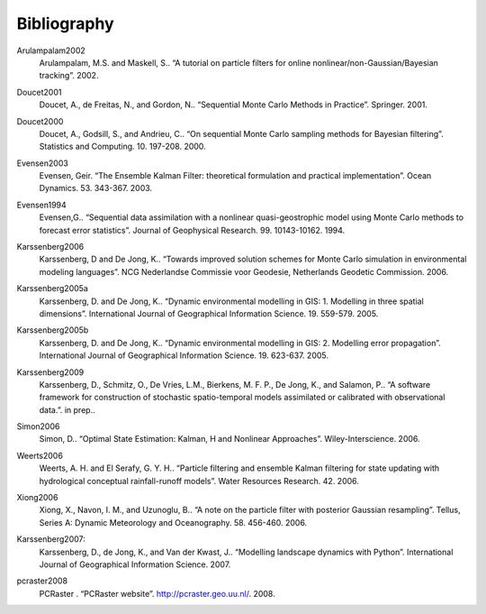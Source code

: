 ************
Bibliography
************

.. _Arulampalam2002:

Arulampalam2002
  Arulampalam, M.S. and Maskell, S.. “A tutorial on particle filters for online nonlinear/non-Gaussian/Bayesian tracking”. 2002.

.. _Doucet2001:

Doucet2001
  Doucet, A., de Freitas, N., and Gordon, N.. “Sequential Monte Carlo Methods in Practice”. Springer. 2001.

.. _Doucet2000:

Doucet2000
  Doucet, A., Godsill, S., and Andrieu, C.. “On sequential Monte Carlo sampling methods for Bayesian filtering”. Statistics and Computing. 10. 197-208. 2000.

.. _Evensen2003:

Evensen2003
  Evensen, Geir. “The Ensemble Kalman Filter: theoretical formulation and practical implementation”. Ocean Dynamics. 53. 343-367. 2003.

.. _Evensen1994:

Evensen1994
  Evensen,G.. “Sequential data assimilation with a nonlinear quasi-geostrophic model using Monte Carlo methods to forecast error statistics”. Journal of Geophysical Research. 99. 10143-10162. 1994.

.. _Karssenberg2006:

Karssenberg2006
  Karssenberg, D and De Jong, K.. “Towards improved solution schemes for Monte Carlo simulation in environmental modeling languages”. NCG Nederlandse Commissie voor Geodesie, Netherlands Geodetic Commission. 2006.

.. _Karssenberg2005a:

Karssenberg2005a
  Karssenberg, D. and De Jong, K.. “Dynamic environmental modelling in GIS: 1. Modelling in three spatial dimensions”. International Journal of Geographical Information Science. 19. 559-579. 2005.

.. _Karssenberg2005b:

Karssenberg2005b
  Karssenberg, D. and De Jong, K.. “Dynamic environmental modelling in GIS: 2. Modelling error propagation”. International Journal of Geographical Information Science. 19. 623-637. 2005.

.. _Karssenberg2009:

Karssenberg2009
  Karssenberg, D., Schmitz, O., De Vries, L.M., Bierkens, M. F. P., De Jong, K., and Salamon, P.. “A software framework for construction of stochastic spatio-temporal models assimilated or calibrated with observational data.”. in prep..

.. _Simon2006:

Simon2006
  Simon, D.. “Optimal State Estimation: Kalman, H and Nonlinear Approaches”. Wiley-Interscience. 2006.

.. _Weerts2006:

Weerts2006
  Weerts, A. H. and El Serafy, G. Y. H.. “Particle filtering and ensemble Kalman filtering for state updating with hydrological conceptual rainfall-runoff models”. Water Resources Research. 42. 2006.

.. _Xiong2006:

Xiong2006
  Xiong, X., Navon, I. M., and Uzunoglu, B.. “A note on the particle filter with posterior Gaussian resampling”. Tellus, Series A: Dynamic Meteorology and Oceanography. 58. 456-460. 2006.

.. _Karssenberg2007:

Karssenberg2007:
  Karssenberg, D., de Jong, K., and Van der Kwast, J.. “Modelling landscape dynamics with Python”. International Journal of Geographical Information Science. 2007.

.. _pcraster2008:

pcraster2008
  PCRaster . “PCRaster website”. http://pcraster.geo.uu.nl/. 2008.

